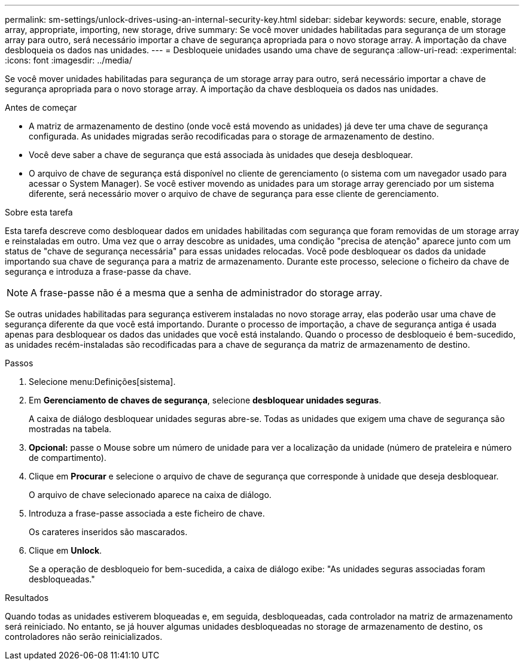 ---
permalink: sm-settings/unlock-drives-using-an-internal-security-key.html 
sidebar: sidebar 
keywords: secure, enable, storage array, appropriate, importing, new storage, drive 
summary: Se você mover unidades habilitadas para segurança de um storage array para outro, será necessário importar a chave de segurança apropriada para o novo storage array. A importação da chave desbloqueia os dados nas unidades. 
---
= Desbloqueie unidades usando uma chave de segurança
:allow-uri-read: 
:experimental: 
:icons: font
:imagesdir: ../media/


[role="lead"]
Se você mover unidades habilitadas para segurança de um storage array para outro, será necessário importar a chave de segurança apropriada para o novo storage array. A importação da chave desbloqueia os dados nas unidades.

.Antes de começar
* A matriz de armazenamento de destino (onde você está movendo as unidades) já deve ter uma chave de segurança configurada. As unidades migradas serão recodificadas para o storage de armazenamento de destino.
* Você deve saber a chave de segurança que está associada às unidades que deseja desbloquear.
* O arquivo de chave de segurança está disponível no cliente de gerenciamento (o sistema com um navegador usado para acessar o System Manager). Se você estiver movendo as unidades para um storage array gerenciado por um sistema diferente, será necessário mover o arquivo de chave de segurança para esse cliente de gerenciamento.


.Sobre esta tarefa
Esta tarefa descreve como desbloquear dados em unidades habilitadas com segurança que foram removidas de um storage array e reinstaladas em outro. Uma vez que o array descobre as unidades, uma condição "precisa de atenção" aparece junto com um status de "chave de segurança necessária" para essas unidades relocadas. Você pode desbloquear os dados da unidade importando sua chave de segurança para a matriz de armazenamento. Durante este processo, selecione o ficheiro da chave de segurança e introduza a frase-passe da chave.

[NOTE]
====
A frase-passe não é a mesma que a senha de administrador do storage array.

====
Se outras unidades habilitadas para segurança estiverem instaladas no novo storage array, elas poderão usar uma chave de segurança diferente da que você está importando. Durante o processo de importação, a chave de segurança antiga é usada apenas para desbloquear os dados das unidades que você está instalando. Quando o processo de desbloqueio é bem-sucedido, as unidades recém-instaladas são recodificadas para a chave de segurança da matriz de armazenamento de destino.

.Passos
. Selecione menu:Definições[sistema].
. Em *Gerenciamento de chaves de segurança*, selecione *desbloquear unidades seguras*.
+
A caixa de diálogo desbloquear unidades seguras abre-se. Todas as unidades que exigem uma chave de segurança são mostradas na tabela.

. *Opcional:* passe o Mouse sobre um número de unidade para ver a localização da unidade (número de prateleira e número de compartimento).
. Clique em *Procurar* e selecione o arquivo de chave de segurança que corresponde à unidade que deseja desbloquear.
+
O arquivo de chave selecionado aparece na caixa de diálogo.

. Introduza a frase-passe associada a este ficheiro de chave.
+
Os carateres inseridos são mascarados.

. Clique em *Unlock*.
+
Se a operação de desbloqueio for bem-sucedida, a caixa de diálogo exibe: "As unidades seguras associadas foram desbloqueadas."



.Resultados
Quando todas as unidades estiverem bloqueadas e, em seguida, desbloqueadas, cada controlador na matriz de armazenamento será reiniciado. No entanto, se já houver algumas unidades desbloqueadas no storage de armazenamento de destino, os controladores não serão reinicializados.
